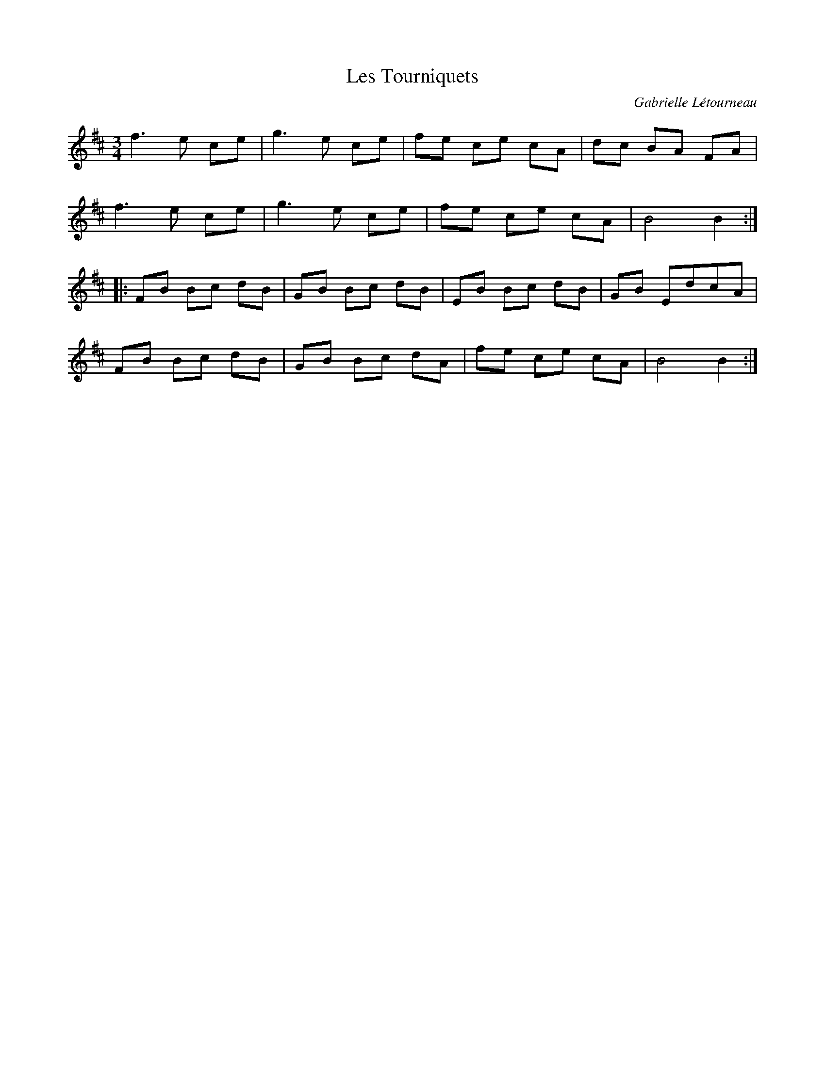 X:41
T:Les Tourniquets
C:Gabrielle Létourneau
N:© Gabrielle Létourneau
Z:gabie.letourneau@hotmail.ca
R:waltz
M:3/4
L:1/8
K:Bm
f3e ce | g3e ce | fe ce cA | dc BA FA |
f3e ce | g3e ce | fe ce cA | B4B2 ::
FB Bc dB | GB Bc dB |EB Bc dB |GB EdcA|
FB Bc dB | GB Bc dA | fe ce cA | B4B2 :|
